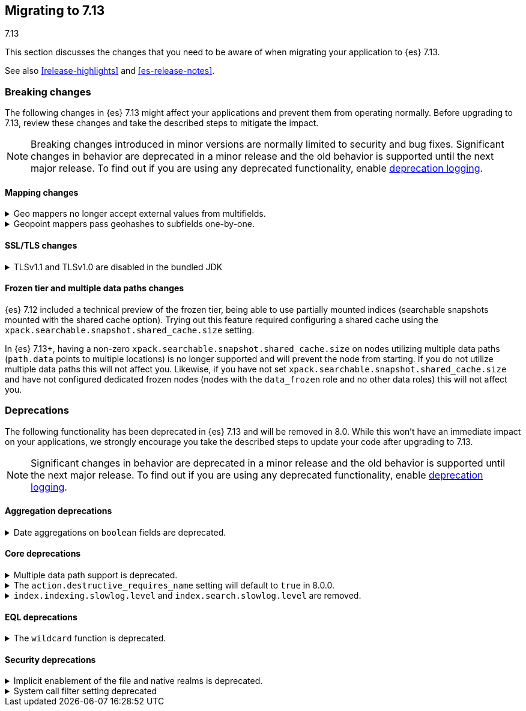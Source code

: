 [[migrating-7.13]]
== Migrating to 7.13
++++
<titleabbrev>7.13</titleabbrev>
++++

This section discusses the changes that you need to be aware of when migrating
your application to {es} 7.13.

See also <<release-highlights>> and <<es-release-notes>>.

// * <<breaking_713_blah_changes>>
// * <<breaking_713_blah_changes>>

//NOTE: The notable-breaking-changes tagged regions are re-used in the
//Installation and Upgrade Guide

[discrete]
[[breaking-changes-7.13]]
=== Breaking changes

The following changes in {es} 7.13 might affect your applications
and prevent them from operating normally.
Before upgrading to 7.13, review these changes and take the described steps
to mitigate the impact.

NOTE: Breaking changes introduced in minor versions are
normally limited to security and bug fixes.
Significant changes in behavior are deprecated in a minor release and
the old behavior is supported until the next major release.
To find out if you are using any deprecated functionality,
enable <<deprecation-logging, deprecation logging>>.

// tag::notable-breaking-changes[]
[discrete]
[[breaking_713_mapping_changes]]
==== Mapping changes

[[geo-mappers-external-values]]
.Geo mappers no longer accept external values from multifields.
[%collapsible]
====
*Details* +
In earlier versions, geo fields could theoretically be used as a subfield
if their parent field set a geometry object as an external value during
parsing. This functionality was unused within the {es} codebase and
blocked required changes to allow index-time scripts on `geo_point` fields,
so it has been removed.
====

[[geo-point-geohash-subfields]]
.Geopoint mappers pass geohashes to subfields one-by-one.
[%collapsible]
====
*Details* +
In earlier versions, a multiply-valued geopoint field would pass
its values as geohashes to subfields by combining them in to a single
comma-delimited string. These are now passed one-by-one as single
geohash strings.
====

[discrete]
[[breaking_713_ssl_changes]]
==== SSL/TLS changes

[[breaking_713_bundled_jdk_tls_versions]]
.TLSv1.1 and TLSv1.0 are disabled in the bundled JDK
[%collapsible]
====
*Details* +
When using the bundled JDK, TLSv1.1 and TLSv1.0 are disabled by default.
This may affect SSL connections to the Rest API for some older clients.
It also has the potential to affect outgoing connections such as {watcher} webhooks,
LDAP authentication or access to snapshot repositories.

Most {es} deployments will not be affected by this change, as these older
TLS versions have known vulnerabilities and are no longer heavily used.

For instructions on how to enable these older TLS versions in your {es} cluster,
see <<jdk-enable-tls-protocol>>
====

[discrete]
[[breaking_713_frozen_multiple_data_paths_changes]]
==== Frozen tier and multiple data paths changes

{es} 7.12 included a technical preview of the frozen tier, being able to use
partially mounted indices (searchable snapshots mounted with the shared cache
option). Trying out this feature required configuring a shared cache using the
`xpack.searchable.snapshot.shared_cache.size` setting.

In {es} 7.13+, having a non-zero `xpack.searchable.snapshot.shared_cache.size`
on nodes utilizing multiple data paths (`path.data` points to multiple
locations) is no longer supported and will prevent the node from starting. If
you do not utilize multiple data paths this will not affect you. Likewise, if
you have not set `xpack.searchable.snapshot.shared_cache.size` and have not
configured dedicated frozen nodes (nodes with the `data_frozen` role and no
other data roles) this will not affect you.
// end::notable-breaking-changes[]

[discrete]
[[deprecated-7.13]]
=== Deprecations

The following functionality has been deprecated in {es} 7.13
and will be removed in 8.0.
While this won't have an immediate impact on your applications,
we strongly encourage you take the described steps to update your code
after upgrading to 7.13.

NOTE: Significant changes in behavior are deprecated in a minor release and
the old behavior is supported until the next major release.
To find out if you are using any deprecated functionality,
enable <<deprecation-logging, deprecation logging>>.

// tag::notable-breaking-changes[]
[discrete]
[[breaking_713_agg_deprecations]]
==== Aggregation deprecations

[discrete]
[[breaking_713_boolean-field-support-deprecated-date-aggs]]
.Date aggregations on `boolean` fields are deprecated.
[%collapsible]
====
*Details* +
Support for auto-interval date histogram, date histogram, and date range
aggregations on `boolean` fields is now deprecated. On `boolean` fields, these
aggregations are rarely useful and often unintended.
====

[discrete]
[[breaking_713_infra_core_deprecations]]
==== Core deprecations

[[multiple-data-path-support-deprecated]]
.Multiple data path support is deprecated.
[%collapsible]
====
*Details* +
The `path.data` setting accepts a list of data paths, but if you specify
multiple paths then the behaviour is unintuitive and usually does not give the
desired outcomes. Support for multiple data paths is now deprecated and will be
removed in 8.0.0.

*Impact* +
Specify a single path in `path.data`. If needed, you can create a filesystem
which spans multiple disks with a hardware virtualisation layer such as RAID,
or a software virtualisation layer such as Logical Volume Manager (LVM) on
Linux or Storage Spaces on Windows. If you wish to use multiple data paths on a
single machine then you must run one node for each data path.

If you currently use multiple data paths in a
<<high-availability-cluster-design,highly available cluster>> then you can
migrate to a setup that uses a single path for each node without downtime using
a process similar to a <<restart-cluster-rolling,rolling restart>>: shut each
node down in turn and replace it with one or more nodes each configured to use
a single data path. In more detail, for each node that currently has multiple
data paths you should follow the following process.

1. Take a snapshot to protect your data in case of disaster.

2. Optionally, migrate the data away from the target node by using an
<<cluster-shard-allocation-filtering,allocation filter>>:
+
[source,console]
--------------------------------------------------
PUT _cluster/settings
{
  "transient": {
    "cluster.routing.allocation.exclude._name": "target-node-name"
  }
}
--------------------------------------------------
+
You can use the <<cat-allocation,cat allocation API>> to track progress of this
data migration. If some shards do not migrate then the
<<cluster-allocation-explain,cluster allocation explain API>> will help you to
determine why.

3. Follow the steps in the <<restart-cluster-rolling,rolling restart process>>
up to and including shutting the target node down.

4. Ensure your cluster health is `yellow` or `green`, so that there is a copy
of every shard assigned to at least one of the other nodes in your cluster.

5. If applicable, remove the allocation filter applied in the earlier step.
+
[source,console]
--------------------------------------------------
PUT _cluster/settings
{
  "transient": {
    "cluster.routing.allocation.exclude._name": null
  }
}
--------------------------------------------------

6. Discard the data held by the stopped node by deleting the contents of its
data paths.

7. Reconfigure your storage. For instance, combine your disks into a single
filesystem using LVM or Storage Spaces. Ensure that your reconfigured storage
has sufficient space for the data that it will hold.

8. Reconfigure your node by adjusting the `path.data` setting in its
`elasticsearch.yml` file. If needed, install more nodes each with their own
`path.data` setting pointing at a separate data path.

9. Start the new nodes and follow the rest of the
<<restart-cluster-rolling,rolling restart process>> for them.

10. Ensure your cluster health is `green`, so that every shard has been
assigned.

You can alternatively add some number of single-data-path nodes to your
cluster, migrate all your data over to these new nodes using
<<cluster-shard-allocation-filtering,allocation filters>>, and then remove the
old nodes from the cluster. This approach will temporarily double the size of
your cluster so it will only work if you have the capacity to expand your
cluster like this.

If you currently use multiple data paths but your cluster is not highly
available then the you can migrate to a non-deprecated configuration by taking
a snapshot, creating a new cluster with the desired configuration and restoring
the snapshot into it.
====

[[action-destructive-defaults-to-true]]
.The `action.destructive_requires_name` setting will default to `true` in 8.0.0.
[%collapsible]
====
*Details* +
In 8.0.0, the `action.destructive_requires_name` setting will default to `true`.
Currently, the setting defaults to `false`.

*Impact* +
If you use a wildcard (`*`) or `_all` to delete indices or perform other
destructive actions, use the {ref}/cluster-update-settings.html[update cluster
settings API] to set `action.destructive_requires_name` to `false` to avoid
errors in 8.0.0.
====

[[slow-log-level-removal]]
.`index.indexing.slowlog.level` and `index.search.slowlog.level` are removed.
[%collapsible]
====
*Details* +
`index.indexing.slowlog.level` and `index.search.slowlog.level` are removed. These settings can be worked around
by using appropriate thresholds. If for instance we want to simulate `index.indexing.slowlog.level` = `INFO` then
all we need to do is to set `index.indexing.slowlog.threshold.index.debug` and
`index.indexing.slowlog.threshold.index.trace` to `-1` {es-pull}57591[#57591]
====

[discrete]
[[breaking_713_eql_deprecations]]
==== EQL deprecations

[[wildcard-function-deprecated]]
.The `wildcard` function is deprecated.
[%collapsible]
====
*Impact* +
Use the {ref}/eql-syntax.html#eql-syntax-pattern-comparison-keywords[`like`] or
{ref}/eql-syntax.html#eql-syntax-pattern-comparison-keywords[`regex`] keyword
instead.
====

[discrete]
[[breaking_713_security_changes]]
==== Security deprecations

[[implicitly-disabled-basic-realms]]
.Implicit enablement of the file and native realms is deprecated.
[%collapsible]
====
*Details* +
Currently, the file and native realms have the following implicit behaviors:

* If file and native realms are not configured, they are implicitly disabled
if there are other explicitly configured realms.
* If no realm is available because realms are unconfigured, explicitly
disabled, or not allowed by your license, the file and native realms are always
enabled, even if explicitly disabled.

*Impact* +
Both of the above behaviors are deprecated. In 8.0.0, the file and
native realms will always be enabled unless explicitly disabled. If they are
explicitly disabled, they remain disabled at all times.
====

[[system-call-filter-setting]]
.System call filter setting deprecated
[%collapsible]
====
*Details* +
Elasticsearch uses system call filters to remove its ability to fork another
process. This is useful to mitigate remote code exploits. These system call
filters are enabled by default, and controlled via the setting
`bootstrap.system_call_filter`. Starting in Elasticsearch 8.0, system call
filters will be required. As such, the setting `bootstrap.system_call_filter` is
deprecated and will be removed in Elasticsearch 8.0.

*Impact* +
Discontinue use of the removed setting. Specifying this setting in Elasticsearch
configuration will result in an error on startup.
====
// end::notable-breaking-changes[]
